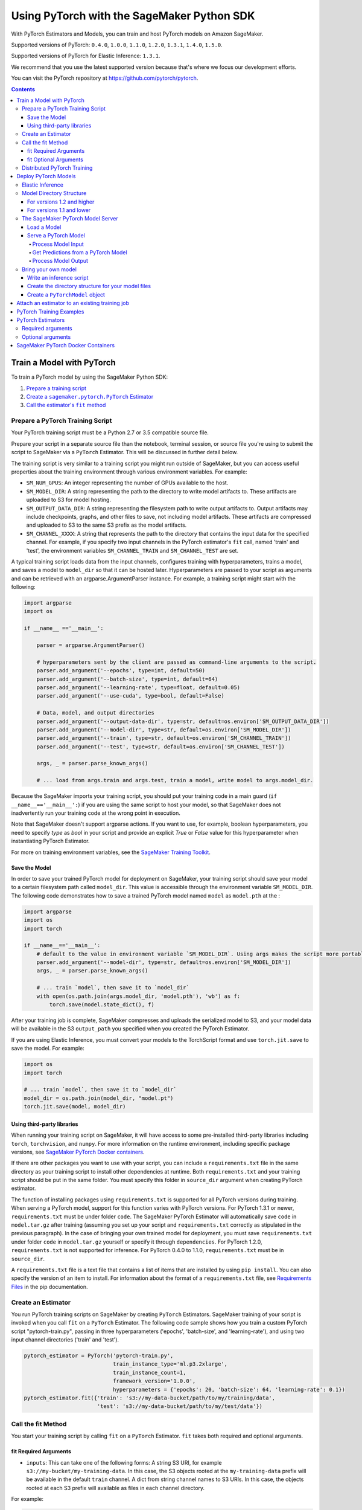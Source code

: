 ###########################################
Using PyTorch with the SageMaker Python SDK
###########################################

With PyTorch Estimators and Models, you can train and host PyTorch models on Amazon SageMaker.

Supported versions of PyTorch: ``0.4.0``, ``1.0.0``, ``1.1.0``, ``1.2.0``, ``1.3.1``, ``1.4.0``, ``1.5.0``.

Supported versions of PyTorch for Elastic Inference: ``1.3.1``.

We recommend that you use the latest supported version because that's where we focus our development efforts.

You can visit the PyTorch repository at https://github.com/pytorch/pytorch.

.. contents::

**************************
Train a Model with PyTorch
**************************

To train a PyTorch model by using the SageMaker Python SDK:

.. |create pytorch estimator| replace:: Create a ``sagemaker.pytorch.PyTorch`` Estimator
.. _create pytorch estimator: #create-an-estimator

.. |call fit| replace:: Call the estimator's ``fit`` method
.. _call fit: #call-the-fit-method

1. `Prepare a training script <#prepare-a-pytorch-training-script>`_
2. |create pytorch estimator|_
3. |call fit|_

Prepare a PyTorch Training Script
=================================

Your PyTorch training script must be a Python 2.7 or 3.5 compatible source file.

Prepare your script in a separate source file than the notebook, terminal session, or source file you're
using to submit the script to SageMaker via a ``PyTorch`` Estimator. This will be discussed in further detail below.

The training script is very similar to a training script you might run outside of SageMaker, but you
can access useful properties about the training environment through various environment variables.
For example:

* ``SM_NUM_GPUS``: An integer representing the number of GPUs available to the host.
* ``SM_MODEL_DIR``: A string representing the path to the directory to write model artifacts to.
  These artifacts are uploaded to S3 for model hosting.
* ``SM_OUTPUT_DATA_DIR``: A string representing the filesystem path to write output artifacts to. Output artifacts may
  include checkpoints, graphs, and other files to save, not including model artifacts. These artifacts are compressed
  and uploaded to S3 to the same S3 prefix as the model artifacts.
* ``SM_CHANNEL_XXXX``: A string that represents the path to the directory that contains the input data for the specified channel.
  For example, if you specify two input channels in the PyTorch estimator's ``fit`` call, named 'train' and 'test',
  the environment variables ``SM_CHANNEL_TRAIN`` and ``SM_CHANNEL_TEST`` are set.

A typical training script loads data from the input channels, configures training with hyperparameters, trains a model,
and saves a model to ``model_dir`` so that it can be hosted later. Hyperparameters are passed to your script as arguments
and can be retrieved with an argparse.ArgumentParser instance. For example, a training script might start
with the following:

.. code:: python

    import argparse
    import os

    if __name__ =='__main__':

        parser = argparse.ArgumentParser()

        # hyperparameters sent by the client are passed as command-line arguments to the script.
        parser.add_argument('--epochs', type=int, default=50)
        parser.add_argument('--batch-size', type=int, default=64)
        parser.add_argument('--learning-rate', type=float, default=0.05)
        parser.add_argument('--use-cuda', type=bool, default=False)

        # Data, model, and output directories
        parser.add_argument('--output-data-dir', type=str, default=os.environ['SM_OUTPUT_DATA_DIR'])
        parser.add_argument('--model-dir', type=str, default=os.environ['SM_MODEL_DIR'])
        parser.add_argument('--train', type=str, default=os.environ['SM_CHANNEL_TRAIN'])
        parser.add_argument('--test', type=str, default=os.environ['SM_CHANNEL_TEST'])

        args, _ = parser.parse_known_args()

        # ... load from args.train and args.test, train a model, write model to args.model_dir.

Because the SageMaker imports your training script, you should put your training code in a main guard
(``if __name__=='__main__':``) if you are using the same script to host your model, so that SageMaker does not
inadvertently run your training code at the wrong point in execution.

Note that SageMaker doesn't support argparse actions. If you want to use, for example, boolean hyperparameters,
you need to specify `type` as `bool` in your script and provide an explicit `True` or `False` value for this hyperparameter
when instantiating PyTorch Estimator.

For more on training environment variables, see the `SageMaker Training Toolkit <https://github.com/aws/sagemaker-training-toolkit/blob/master/ENVIRONMENT_VARIABLES.md>`_.

Save the Model
--------------

In order to save your trained PyTorch model for deployment on SageMaker, your training script should save your model
to a certain filesystem path called ``model_dir``. This value is accessible through the environment variable
``SM_MODEL_DIR``. The following code demonstrates how to save a trained PyTorch model named ``model`` as
``model.pth`` at the :

.. code:: python

    import argparse
    import os
    import torch

    if __name__=='__main__':
        # default to the value in environment variable `SM_MODEL_DIR`. Using args makes the script more portable.
        parser.add_argument('--model-dir', type=str, default=os.environ['SM_MODEL_DIR'])
        args, _ = parser.parse_known_args()

        # ... train `model`, then save it to `model_dir`
        with open(os.path.join(args.model_dir, 'model.pth'), 'wb') as f:
            torch.save(model.state_dict(), f)

After your training job is complete, SageMaker compresses and uploads the serialized model to S3, and your model data
will be available in the S3 ``output_path`` you specified when you created the PyTorch Estimator.

If you are using Elastic Inference, you must convert your models to the TorchScript format and use ``torch.jit.save`` to save the model.
For example:

.. code:: python

    import os
    import torch

    # ... train `model`, then save it to `model_dir`
    model_dir = os.path.join(model_dir, "model.pt")
    torch.jit.save(model, model_dir)

Using third-party libraries
---------------------------

When running your training script on SageMaker, it will have access to some pre-installed third-party libraries including ``torch``, ``torchvision``, and ``numpy``.
For more information on the runtime environment, including specific package versions, see `SageMaker PyTorch Docker containers <https://github.com/aws/sagemaker-python-sdk/tree/master/src/sagemaker/pytorch#sagemaker-pytorch-docker-containers>`_.

If there are other packages you want to use with your script, you can include a ``requirements.txt`` file in the same directory as your training script to install other dependencies at runtime. Both ``requirements.txt`` and your training script should be put in the same folder. You must specify this folder in ``source_dir`` argument when creating PyTorch estimator.

The function of installing packages using ``requirements.txt`` is supported for all PyTorch versions during training. When serving a PyTorch model, support for this function varies with PyTorch versions. For PyTorch 1.3.1 or newer, ``requirements.txt`` must be under folder ``code``. The SageMaker PyTorch Estimator will automatically save ``code`` in ``model.tar.gz`` after training (assuming you set up your script and ``requirements.txt`` correctly as stipulated in the previous paragraph). In the case of bringing your own trained model for deployment, you must save ``requirements.txt`` under folder ``code`` in ``model.tar.gz`` yourself or specify it through ``dependencies``. For PyTorch 1.2.0, ``requirements.txt`` is not supported for inference. For PyTorch 0.4.0 to 1.1.0, ``requirements.txt`` must be in ``source_dir``.

A ``requirements.txt`` file is a text file that contains a list of items that are installed by using ``pip install``. You can also specify the version of an item to install. For information about the format of a ``requirements.txt`` file, see `Requirements Files <https://pip.pypa.io/en/stable/user_guide/#requirements-files>`__ in the pip documentation.

Create an Estimator
===================

You run PyTorch training scripts on SageMaker by creating ``PyTorch`` Estimators.
SageMaker training of your script is invoked when you call ``fit`` on a ``PyTorch`` Estimator.
The following code sample shows how you train a custom PyTorch script "pytorch-train.py", passing
in three hyperparameters ('epochs', 'batch-size', and 'learning-rate'), and using two input channel
directories ('train' and 'test').

.. code:: python

    pytorch_estimator = PyTorch('pytorch-train.py',
                                train_instance_type='ml.p3.2xlarge',
                                train_instance_count=1,
                                framework_version='1.0.0',
                                hyperparameters = {'epochs': 20, 'batch-size': 64, 'learning-rate': 0.1})
    pytorch_estimator.fit({'train': 's3://my-data-bucket/path/to/my/training/data',
                           'test': 's3://my-data-bucket/path/to/my/test/data'})




Call the fit Method
===================

You start your training script by calling ``fit`` on a ``PyTorch`` Estimator. ``fit`` takes both required and optional
arguments.

fit Required Arguments
----------------------

-  ``inputs``: This can take one of the following forms: A string
   S3 URI, for example ``s3://my-bucket/my-training-data``. In this
   case, the S3 objects rooted at the ``my-training-data`` prefix will
   be available in the default ``train`` channel. A dict from
   string channel names to S3 URIs. In this case, the objects rooted at
   each S3 prefix will available as files in each channel directory.

For example:

.. code:: python

    {'train':'s3://my-bucket/my-training-data',
     'eval':'s3://my-bucket/my-evaluation-data'}

.. optional-arguments-1:

fit Optional Arguments
----------------------

-  ``wait``: Defaults to True, whether to block and wait for the
   training script to complete before returning.
-  ``logs``: Defaults to True, whether to show logs produced by training
   job in the Python session. Only meaningful when wait is True.


Distributed PyTorch Training
============================

You can run a multi-machine, distributed PyTorch training using the PyTorch Estimator. By default, PyTorch objects will
submit single-machine training jobs to SageMaker. If you set ``train_instance_count`` to be greater than one, multi-machine
training jobs will be launched when ``fit`` is called. When you run multi-machine training, SageMaker will import your
training script and run it on each host in the cluster.

To initialize distributed training in your script you would call ``dist.init_process_group`` providing desired backend
and rank and setting 'WORLD_SIZE' environment variable similar to how you would do it outside of SageMaker using
environment variable initialization:

.. code:: python

    if args.distributed:
        # Initialize the distributed environment.
        world_size = len(args.hosts)
        os.environ['WORLD_SIZE'] = str(world_size)
        host_rank = args.hosts.index(args.current_host)
        dist.init_process_group(backend=args.backend, rank=host_rank)

SageMaker sets 'MASTER_ADDR' and 'MASTER_PORT' environment variables for you, but you can overwrite them.

Supported backends:
-  `gloo` and `tcp` for cpu instances
-  `gloo` and `nccl` for gpu instances


*********************
Deploy PyTorch Models
*********************

After a PyTorch Estimator has been fit, you can host the newly created model in SageMaker.

After calling ``fit``, you can call ``deploy`` on a ``PyTorch`` Estimator to create a SageMaker Endpoint.
The Endpoint runs a SageMaker-provided PyTorch model server and hosts the model produced by your training script,
which was run when you called ``fit``. This was the model you saved to ``model_dir``.

``deploy`` returns a ``Predictor`` object, which you can use to do inference on the Endpoint hosting your PyTorch model.
Each ``Predictor`` provides a ``predict`` method which can do inference with numpy arrays or Python lists.
Inference arrays or lists are serialized and sent to the PyTorch model server by an ``InvokeEndpoint`` SageMaker
operation.

``predict`` returns the result of inference against your model. By default, the inference result a NumPy array.

.. code:: python

    # Train my estimator
    pytorch_estimator = PyTorch(entry_point='train_and_deploy.py',
                                train_instance_type='ml.p3.2xlarge',
                                train_instance_count=1,
                                framework_version='1.0.0')
    pytorch_estimator.fit('s3://my_bucket/my_training_data/')

    # Deploy my estimator to a SageMaker Endpoint and get a Predictor
    predictor = pytorch_estimator.deploy(instance_type='ml.m4.xlarge',
                                         initial_instance_count=1)

    # `data` is a NumPy array or a Python list.
    # `response` is a NumPy array.
    response = predictor.predict(data)

You use the SageMaker PyTorch model server to host your PyTorch model when you call ``deploy`` on an ``PyTorch``
Estimator. The model server runs inside a SageMaker Endpoint, which your call to ``deploy`` creates.
You can access the name of the Endpoint by the ``name`` property on the returned ``Predictor``.

Elastic Inference
=================

PyTorch on Amazon SageMaker has support for `Elastic Inference <https://docs.aws.amazon.com/sagemaker/latest/dg/ei.html>`_, which allows for inference acceleration to a hosted endpoint for a fraction of the cost of using a full GPU instance.
In order to attach an Elastic Inference accelerator to your endpoint provide the accelerator type to ``accelerator_type`` to your ``deploy`` call.

.. code:: python

  predictor = pytorch_estimator.deploy(instance_type='ml.m4.xlarge',
                                       initial_instance_count=1,
                                       accelerator_type='ml.eia2.medium')

Model Directory Structure
=========================

In general, if you use the same version of PyTorch for both training and inference with the SageMaker Python SDK,
the SDK should take care of ensuring that the contents of your ``model.tar.gz`` file are organized correctly.

For versions 1.2 and higher
---------------------------

For PyTorch versions 1.2 and higher, the contents of ``model.tar.gz`` should be organized as follows:

- Model files in the top-level directory
- Inference script (and any other source files) in a directory named ``code/`` (for more about the inference script, see `The SageMaker PyTorch Model Server <#the-sagemaker-pytorch-model-server>`_)
- Optional requirements file located at ``code/requirements.txt`` (for more about requirements files, see `Using third-party libraries <#using-third-party-libraries>`_)

For example:

.. code::

  model.tar.gz/
  |- model.pth
  |- code/
    |- inference.py
    |- requirements.txt  # only for versions 1.3.1 and higher

In this example, ``model.pth`` is the model file saved from training, ``inference.py`` is the inference script, and ``requirements.txt`` is a requirements file.

The ``PyTorch`` and ``PyTorchModel`` classes repack ``model.tar.gz`` to include the inference script (and related files),
as long as the ``framework_version`` is set to 1.2 or higher.

For versions 1.1 and lower
--------------------------

For PyTorch versions 1.1 and lower, ``model.tar.gz`` should contain only the model files,
while your inference script and optional requirements file are packed in a separate tarball, named ``sourcedir.tar.gz`` by default.

For example:

.. code::

  model.tar.gz/
  |- model.pth

  sourcedir.tar.gz/
  |- script.py
  |- requirements.txt

In this example, ``model.pth`` is the model file saved from training, ``script.py`` is the inference script, and ``requirements.txt`` is a requirements file.

The SageMaker PyTorch Model Server
==================================

The PyTorch Endpoint you create with ``deploy`` runs a SageMaker PyTorch model server.
The model server loads the model that was saved by your training script and performs inference on the model in response
to SageMaker InvokeEndpoint API calls.

You can configure two components of the SageMaker PyTorch model server: Model loading and model serving.
Model loading is the process of deserializing your saved model back into a PyTorch model.
Serving is the process of translating InvokeEndpoint requests to inference calls on the loaded model.

You configure the PyTorch model server by defining functions in the Python source file you passed to the PyTorch constructor.

Load a Model
------------

Before a model can be served, it must be loaded. The SageMaker PyTorch model server loads your model by invoking a
``model_fn`` function that you must provide in your script when you are not using Elastic Inference. The ``model_fn`` should have the following signature:

.. code:: python

    def model_fn(model_dir)

SageMaker will inject the directory where your model files and sub-directories, saved by ``save``, have been mounted.
Your model function should return a model object that can be used for model serving.

The following code-snippet shows an example ``model_fn`` implementation.
It loads the model parameters from a ``model.pth`` file in the SageMaker model directory ``model_dir``.

.. code:: python

    import torch
    import os

    def model_fn(model_dir):
        model = Your_Model()
        with open(os.path.join(model_dir, 'model.pth'), 'rb') as f:
            model.load_state_dict(torch.load(f))
        return model

However, if you are using PyTorch Elastic Inference, you do not have to provide a ``model_fn`` since the PyTorch serving
container has a default one for you. But please note that if you are utilizing the default ``model_fn``, please save
your ScriptModule as ``model.pt``. If you are implementing your own ``model_fn``, please use TorchScript and ``torch.jit.save``
to save your ScriptModule, then load it in your ``model_fn`` with ``torch.jit.load(..., map_location=torch.device('cpu'))``.

The client-side Elastic Inference framework is CPU-only, even though inference still happens in a CUDA context on the server. Thus, the default ``model_fn`` for Elastic Inference loads the model to CPU. Tracing models may lead to tensor creation on a specific device, which may cause device-related errors when loading a model onto a different device. Providing an explicit ``map_location=torch.device('cpu')`` argument forces all tensors to CPU.

For more information on the default inference handler functions, please refer to:
`SageMaker PyTorch Default Inference Handler <https://github.com/aws/sagemaker-pytorch-serving-container/blob/master/src/sagemaker_pytorch_serving_container/default_inference_handler.py>`_.

Serve a PyTorch Model
---------------------

After the SageMaker model server has loaded your model by calling ``model_fn``, SageMaker will serve your model.
Model serving is the process of responding to inference requests, received by SageMaker InvokeEndpoint API calls.
The SageMaker PyTorch model server breaks request handling into three steps:


-  input processing,
-  prediction, and
-  output processing.

In a similar way to model loading, you configure these steps by defining functions in your Python source file.

Each step involves invoking a python function, with information about the request and the return value from the previous
function in the chain. Inside the SageMaker PyTorch model server, the process looks like:

.. code:: python

    # Deserialize the Invoke request body into an object we can perform prediction on
    input_object = input_fn(request_body, request_content_type)

    # Perform prediction on the deserialized object, with the loaded model
    prediction = predict_fn(input_object, model)

    # Serialize the prediction result into the desired response content type
    output = output_fn(prediction, response_content_type)

The above code sample shows the three function definitions:

-  ``input_fn``: Takes request data and deserializes the data into an
   object for prediction.
-  ``predict_fn``: Takes the deserialized request object and performs
   inference against the loaded model.
-  ``output_fn``: Takes the result of prediction and serializes this
   according to the response content type.

The SageMaker PyTorch model server provides default implementations of these functions.
You can provide your own implementations for these functions in your hosting script.
If you omit any definition then the SageMaker PyTorch model server will use its default implementation for that
function.

The ``RealTimePredictor`` used by PyTorch in the SageMaker Python SDK serializes NumPy arrays to the `NPY <https://docs.scipy.org/doc/numpy/neps/npy-format.html>`_ format
by default, with Content-Type ``application/x-npy``. The SageMaker PyTorch model server can deserialize NPY-formatted
data (along with JSON and CSV data).

If you rely solely on the SageMaker PyTorch model server defaults, you get the following functionality:

-  Prediction on models that implement the ``__call__`` method
-  Serialization and deserialization of torch.Tensor.

The default ``input_fn`` and ``output_fn`` are meant to make it easy to predict on torch.Tensors. If your model expects
a torch.Tensor and returns a torch.Tensor, then these functions do not have to be overridden when sending NPY-formatted
data.

In the following sections we describe the default implementations of input_fn, predict_fn, and output_fn.
We describe the input arguments and expected return types of each, so you can define your own implementations.

Process Model Input
^^^^^^^^^^^^^^^^^^^

When an InvokeEndpoint operation is made against an Endpoint running a SageMaker PyTorch model server,
the model server receives two pieces of information:

-  The request Content-Type, for example "application/x-npy"
-  The request data body, a byte array

The SageMaker PyTorch model server will invoke an ``input_fn`` function in your hosting script,
passing in this information. If you define an ``input_fn`` function definition,
it should return an object that can be passed to ``predict_fn`` and have the following signature:

.. code:: python

    def input_fn(request_body, request_content_type)

Where ``request_body`` is a byte buffer and ``request_content_type`` is a Python string

The SageMaker PyTorch model server provides a default implementation of ``input_fn``.
This function deserializes JSON, CSV, or NPY encoded data into a torch.Tensor.

Default NPY deserialization requires ``request_body`` to follow the `NPY <https://docs.scipy.org/doc/numpy/neps/npy-format.html>`_ format. For PyTorch, the Python SDK
defaults to sending prediction requests with this format.

Default JSON deserialization requires ``request_body`` contain a single json list.
Sending multiple JSON objects within the same ``request_body`` is not supported.
The list must have a dimensionality compatible with the model loaded in ``model_fn``.
The list's shape must be identical to the model's input shape, for all dimensions after the first (which first
dimension is the batch size).

Default csv deserialization requires ``request_body`` contain one or more lines of CSV numerical data.
The data is loaded into a two-dimensional array, where each line break defines the boundaries of the first dimension.

The example below shows a custom ``input_fn`` for preparing pickled torch.Tensor.

.. code:: python

    import numpy as np
    import torch
    from six import BytesIO

    def input_fn(request_body, request_content_type):
        """An input_fn that loads a pickled tensor"""
        if request_content_type == 'application/python-pickle':
            return torch.load(BytesIO(request_body))
        else:
            # Handle other content-types here or raise an Exception
            # if the content type is not supported.
            pass



Get Predictions from a PyTorch Model
^^^^^^^^^^^^^^^^^^^^^^^^^^^^^^^^^^^^

After the inference request has been deserialized by ``input_fn``, the SageMaker PyTorch model server invokes
``predict_fn`` on the return value of ``input_fn``.

As with ``input_fn``, you can define your own ``predict_fn`` or use the SageMaker PyTorch model server default.

The ``predict_fn`` function has the following signature:

.. code:: python

    def predict_fn(input_object, model)

Where ``input_object`` is the object returned from ``input_fn`` and
``model`` is the model loaded by ``model_fn``.

The default implementation of ``predict_fn`` invokes the loaded model's ``__call__`` function on ``input_object``,
and returns the resulting value. The return-type should be a torch.Tensor to be compatible with the default
``output_fn``.

The example below shows an overridden ``predict_fn``:

.. code:: python

    import torch
    import numpy as np

    def predict_fn(input_data, model):
        device = torch.device('cuda' if torch.cuda.is_available() else 'cpu')
        model.to(device)
        model.eval()
        with torch.no_grad():
            return model(input_data.to(device))

If you implement your own prediction function, you should take care to ensure that:

-  The first argument is expected to be the return value from input_fn.
   If you use the default input_fn, this will be a torch.Tensor.
-  The second argument is the loaded model.
-  The return value should be of the correct type to be passed as the
   first argument to ``output_fn``. If you use the default
   ``output_fn``, this should be a torch.Tensor.

The default Elastic Inference ``predict_fn`` is similar but runs the TorchScript model using ``torch.jit.optimized_execution``.
If you are implementing your own ``predict_fn``, please also use the ``torch.jit.optimized_execution``
block, for example:

.. code:: python

    import torch
    import numpy as np

    def predict_fn(input_data, model):
        device = torch.device("cpu")
        model = model.to(device)
        input_data = data.to(device)
        model.eval()
        with torch.jit.optimized_execution(True, {"target_device": "eia:0"}):
            output = model(input_data)

Process Model Output
^^^^^^^^^^^^^^^^^^^^

After invoking ``predict_fn``, the model server invokes ``output_fn``, passing in the return value from ``predict_fn``
and the content type for the response, as specified by the InvokeEndpoint request.

The ``output_fn`` has the following signature:

.. code:: python

    def output_fn(prediction, content_type)

Where ``prediction`` is the result of invoking ``predict_fn`` and
the content type for the response, as specified by the InvokeEndpoint request.
The function should return a byte array of data serialized to content_type.

The default implementation expects ``prediction`` to be a torch.Tensor and can serialize the result to JSON, CSV, or NPY.
It accepts response content types of "application/json", "text/csv", and "application/x-npy".


Bring your own model
====================

You can deploy a PyTorch model that you trained outside of SageMaker by using the ``PyTorchModel`` class.
Typically, you save a PyTorch model as a file with extension ``.pt`` or ``.pth``.
To do this, you need to:

* Write an inference script.
* Create the directory structure for your model files.
* Create the ``PyTorchModel`` object.

Write an inference script
-------------------------

You must create an inference script that implements (at least) the ``model_fn`` function that calls the loaded model to get a prediction.

**Note**: If you use elastic inference with PyTorch, you can use the default ``model_fn`` implementation provided in the serving container.

Optionally, you can also implement ``input_fn`` and ``output_fn`` to process input and output,
and ``predict_fn`` to customize how the model server gets predictions from the loaded model.
For information about how to write an inference script, see `Serve a PyTorch Model <#serve-a-pytorch-model>`_.
Save the inference script in the same folder where you saved your PyTorch model.
Pass the filename of the inference script as the ``entry_point`` parameter when you create the ``PyTorchModel`` object.

Create the directory structure for your model files
---------------------------------------------------

You have to create a directory structure and place your model files in the correct location.
The ``PyTorchModel`` constructor packs the files into a ``tar.gz`` file and uploads it to S3.

The directory structure where you saved your PyTorch model should look something like the following:

**Note:** This directory struture is for PyTorch versions 1.2 and higher.
For the directory structure for versions 1.1 and lower,
see `For versions 1.1 and lower <#for-versions-1.1-and-lower>`_.

::

    |   my_model
    |           |--model.pth
    |
    |           code
    |               |--inference.py
    |               |--requirements.txt

Where ``requirments.txt`` is an optional file that specifies dependencies on third-party libraries.

Create a ``PyTorchModel`` object
--------------------------------

Now call the :class:`sagemaker.pytorch.model.PyTorchModel` constructor to create a model object, and then call its ``deploy()`` method to deploy your model for inference.

.. code:: python

    from sagemaker import get_execution_role
    role = get_execution_role()

    pytorch_model = PyTorchModel(model_data='s3://my-bucket/my-path/model.tar.gz', role=role,
                                 entry_point='inference.py')

    predictor = pytorch_model.deploy(instance_type='ml.c4.xlarge', initial_instance_count=1)


Now you can call the ``predict()`` method to get predictions from your deployed model.

***********************************************
Attach an estimator to an existing training job
***********************************************

You can attach a PyTorch Estimator to an existing training job using the
``attach`` method.

.. code:: python

    my_training_job_name = 'MyAwesomePyTorchTrainingJob'
    pytorch_estimator = PyTorch.attach(my_training_job_name)

After attaching, if the training job has finished with job status "Completed", it can be
``deploy``\ ed to create a SageMaker Endpoint and return a
``Predictor``. If the training job is in progress,
attach will block and display log messages from the training job, until the training job completes.

The ``attach`` method accepts the following arguments:

-  ``training_job_name:`` The name of the training job to attach
   to.
-  ``sagemaker_session:`` The Session used
   to interact with SageMaker

*************************
PyTorch Training Examples
*************************

Amazon provides several example Jupyter notebooks that demonstrate end-to-end training on Amazon SageMaker using PyTorch.
Please refer to:

https://github.com/awslabs/amazon-sagemaker-examples/tree/master/sagemaker-python-sdk

These are also available in SageMaker Notebook Instance hosted Jupyter notebooks under the sample notebooks folder.

******************
PyTorch Estimators
******************

The `PyTorch` constructor takes both required and optional arguments.

Required arguments
==================

The following are required arguments to the ``PyTorch`` constructor. When you create a PyTorch object, you must include
these in the constructor, either positionally or as keyword arguments.

-  ``entry_point`` Path (absolute or relative) to the Python file which
   should be executed as the entry point to training.
-  ``role`` An AWS IAM role (either name or full ARN). The Amazon
   SageMaker training jobs and APIs that create Amazon SageMaker
   endpoints use this role to access training data and model artifacts.
   After the endpoint is created, the inference code might use the IAM
   role, if accessing AWS resource.
-  ``train_instance_count`` Number of Amazon EC2 instances to use for
   training.
-  ``train_instance_type`` Type of EC2 instance to use for training, for
   example, 'ml.m4.xlarge'.

Optional arguments
==================

The following are optional arguments. When you create a ``PyTorch`` object, you can specify these as keyword arguments.

-  ``source_dir`` Path (absolute or relative) to a directory with any
   other training source code dependencies including the entry point
   file. Structure within this directory will be preserved when training
   on SageMaker.
- ``dependencies (list[str])`` A list of paths to directories (absolute or relative) with
        any additional libraries that will be exported to the container (default: []).
        The library folders will be copied to SageMaker in the same folder where the entrypoint is copied.
        If the ```source_dir``` points to S3, code will be uploaded and the S3 location will be used
        instead. Example:

            The following call
            >>> PyTorch(entry_point='train.py', dependencies=['my/libs/common', 'virtual-env'])
            results in the following inside the container:

            >>> $ ls

            >>> opt/ml/code
            >>>     ├── train.py
            >>>     ├── common
            >>>     └── virtual-env

-  ``hyperparameters`` Hyperparameters that will be used for training.
   Will be made accessible as a dict[str, str] to the training code on
   SageMaker. For convenience, accepts other types besides strings, but
   ``str`` will be called on keys and values to convert them before
   training.
-  ``py_version`` Python version you want to use for executing your
   model training code.
-  ``framework_version`` PyTorch version you want to use for executing
   your model training code. You can find the list of supported versions
   in `SageMaker PyTorch Docker Containers <https://github.com/aws/sagemaker-python-sdk/tree/master/src/sagemaker/pytorch#sagemaker-pytorch-docker-containers>`_.
-  ``train_volume_size`` Size in GB of the EBS volume to use for storing
   input data during training. Must be large enough to store training
   data if input_mode='File' is used (which is the default).
-  ``train_max_run`` Timeout in seconds for training, after which Amazon
   SageMaker terminates the job regardless of its current status.
-  ``input_mode`` The input mode that the algorithm supports. Valid
   modes: 'File' - Amazon SageMaker copies the training dataset from the
   S3 location to a directory in the Docker container. 'Pipe' - Amazon
   SageMaker streams data directly from S3 to the container via a Unix
   named pipe.
-  ``output_path`` S3 location where you want the training result (model
   artifacts and optional output files) saved. If not specified, results
   are stored to a default bucket. If the bucket with the specific name
   does not exist, the estimator creates the bucket during the ``fit``
   method execution.
-  ``output_kms_key`` Optional KMS key ID to optionally encrypt training
   output with.
-  ``job_name`` Name to assign for the training job that the ``fit```
   method launches. If not specified, the estimator generates a default
   job name, based on the training image name and current timestamp
-  ``image_name`` An alternative docker image to use for training and
   serving.  If specified, the estimator will use this image for training and
   hosting, instead of selecting the appropriate SageMaker official image based on
   framework_version and py_version. Refer to: `SageMaker PyTorch Docker Containers
   <https://github.com/aws/sagemaker-python-sdk/tree/master/src/sagemaker/pytorch#sagemaker-pytorch-docker-containers>`_ for details on what the Official images support
   and where to find the source code to build your custom image.

***********************************
SageMaker PyTorch Docker Containers
***********************************

For information about SageMaker PyTorch containers, see  `the SageMaker PyTorch container repository <https://github.com/aws/sagemaker-pytorch-container>`_ and `SageMaker PyTorch Serving container repository <https://github.com/aws/sagemaker-pytorch-serving-container>`__.

For information about SageMaker PyTorch container dependencies, see `SageMaker PyTorch Containers <https://github.com/aws/sagemaker-python-sdk/tree/master/src/sagemaker/pytorch#sagemaker-pytorch-docker-containers>`_.

